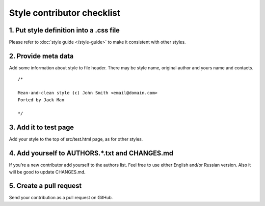Style contributor checklist
===========================

1. Put style definition into a .css file
----------------------------------------

Please refer to :doc:`style guide </style-guide>` to make it consistent with other styles.


2. Provide meta data
--------------------

Add some information about style to file header. There may be style name, original author and yours name and contacts.

::

  /*

  Mean-and-clean style (c) John Smith <email@domain.com>
  Ported by Jack Man

  */


3. Add it to test page
----------------------

Add your style to the top of src/test.html page, as for other styles.


4. Add yourself to AUTHORS.*.txt and CHANGES.md
-----------------------------------------------

If you're a new contributor add yourself to the authors list. Feel free to use either English and/or Russian version.
Also it will be good to update CHANGES.md.


5. Create a pull request
------------------------

Send your contribution as a pull request on GitHub.
